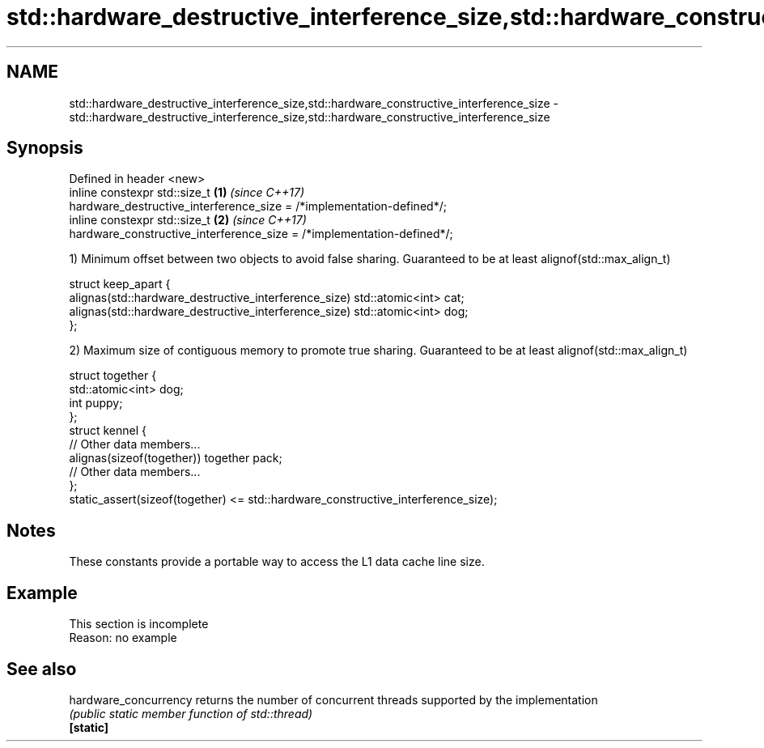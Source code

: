 .TH std::hardware_destructive_interference_size,std::hardware_constructive_interference_size 3 "2020.03.24" "http://cppreference.com" "C++ Standard Libary"
.SH NAME
std::hardware_destructive_interference_size,std::hardware_constructive_interference_size \- std::hardware_destructive_interference_size,std::hardware_constructive_interference_size

.SH Synopsis

  Defined in header <new>
  inline constexpr std::size_t                                          \fB(1)\fP \fI(since C++17)\fP
  hardware_destructive_interference_size = /*implementation-defined*/;
  inline constexpr std::size_t                                          \fB(2)\fP \fI(since C++17)\fP
  hardware_constructive_interference_size = /*implementation-defined*/;

  1) Minimum offset between two objects to avoid false sharing. Guaranteed to be at least alignof(std::max_align_t)

    struct keep_apart {
      alignas(std::hardware_destructive_interference_size) std::atomic<int> cat;
      alignas(std::hardware_destructive_interference_size) std::atomic<int> dog;
    };

  2) Maximum size of contiguous memory to promote true sharing. Guaranteed to be at least alignof(std::max_align_t)

    struct together {
      std::atomic<int> dog;
      int puppy;
    };
    struct kennel {
      // Other data members...
      alignas(sizeof(together)) together pack;
      // Other data members...
    };
    static_assert(sizeof(together) <= std::hardware_constructive_interference_size);


.SH Notes

  These constants provide a portable way to access the L1 data cache line size.

.SH Example


   This section is incomplete
   Reason: no example


.SH See also



  hardware_concurrency returns the number of concurrent threads supported by the implementation
                       \fI(public static member function of std::thread)\fP
  \fB[static]\fP




